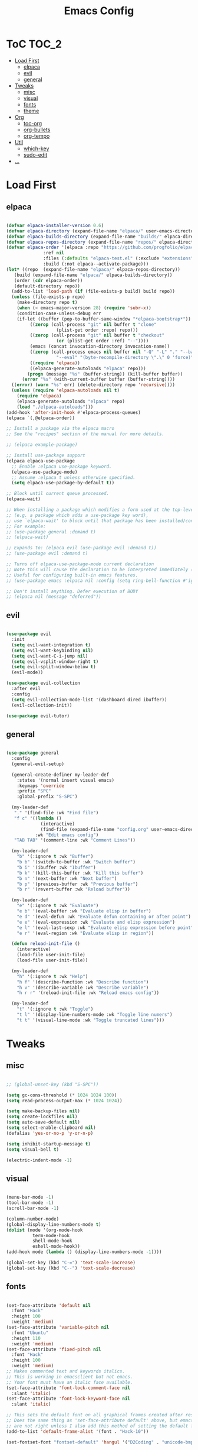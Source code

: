 #+TITLE: Emacs Config
#+STARTUP: showeverything

* ToC                                                                 :TOC_2:
- [[#load-first][Load First]]
  - [[#elpaca][elpaca]]
  - [[#evil][evil]]
  - [[#general][general]]
- [[#tweaks][Tweaks]]
  - [[#misc][misc]]
  - [[#visual][visual]]
  - [[#fonts][fonts]]
  - [[#theme][theme]]
- [[#org][Org]]
  - [[#toc-org][toc-org]]
  - [[#org-bullets][org-bullets]]
  - [[#org-tempo][org-tempo]]
- [[#util][Util]]
  - [[#which-key][which-key]]
  - [[#sudo-edit][sudo-edit]]
- [[#][...]]

* Load First
** elpaca
#+begin_src emacs-lisp
  
  (defvar elpaca-installer-version 0.6)
  (defvar elpaca-directory (expand-file-name "elpaca/" user-emacs-directory))
  (defvar elpaca-builds-directory (expand-file-name "builds/" elpaca-directory))
  (defvar elpaca-repos-directory (expand-file-name "repos/" elpaca-directory))
  (defvar elpaca-order '(elpaca :repo "https://github.com/progfolio/elpaca.git"
				:ref nil
				:files (:defaults "elpaca-test.el" (:exclude "extensions"))
				:build (:not elpaca--activate-package)))
  (let* ((repo  (expand-file-name "elpaca/" elpaca-repos-directory))
	 (build (expand-file-name "elpaca/" elpaca-builds-directory))
	 (order (cdr elpaca-order))
	 (default-directory repo))
    (add-to-list 'load-path (if (file-exists-p build) build repo))
    (unless (file-exists-p repo)
      (make-directory repo t)
      (when (< emacs-major-version 28) (require 'subr-x))
      (condition-case-unless-debug err
	  (if-let ((buffer (pop-to-buffer-same-window "*elpaca-bootstrap*"))
		   ((zerop (call-process "git" nil buffer t "clone"
					 (plist-get order :repo) repo)))
		   ((zerop (call-process "git" nil buffer t "checkout"
					 (or (plist-get order :ref) "--"))))
		   (emacs (concat invocation-directory invocation-name))
		   ((zerop (call-process emacs nil buffer nil "-Q" "-L" "." "--batch"
					 "--eval" "(byte-recompile-directory \".\" 0 'force)")))
		   ((require 'elpaca))
		   ((elpaca-generate-autoloads "elpaca" repo)))
	      (progn (message "%s" (buffer-string)) (kill-buffer buffer))
	    (error "%s" (with-current-buffer buffer (buffer-string))))
	((error) (warn "%s" err) (delete-directory repo 'recursive))))
    (unless (require 'elpaca-autoloads nil t)
      (require 'elpaca)
      (elpaca-generate-autoloads "elpaca" repo)
      (load "./elpaca-autoloads")))
  (add-hook 'after-init-hook #'elpaca-process-queues)
  (elpaca `(,@elpaca-order))

  ;; Install a package via the elpaca macro
  ;; See the "recipes" section of the manual for more details.

  ;; (elpaca example-package)

  ;; Install use-package support
  (elpaca elpaca-use-package
    ;; Enable :elpaca use-package keyword.
    (elpaca-use-package-mode)
    ;; Assume :elpaca t unless otherwise specified.
    (setq elpaca-use-package-by-default t))

  ;; Block until current queue processed.
  (elpaca-wait)

  ;; When installing a package which modifies a form used at the top-level
  ;; (e.g. a package which adds a use-package key word),
  ;; use `elpaca-wait' to block until that package has been installed/configured.
  ;; For example:
  ;; (use-package general :demand t)
  ;; (elpaca-wait)

  ;; Expands to: (elpaca evil (use-package evil :demand t))
  ;; (use-package evil :demand t)

  ;; Turns off elpaca-use-package-mode current declaration
  ;; Note this will cause the declaration to be interpreted immediately (not deferred).
  ;; Useful for configuring built-in emacs features.
  ;; (use-package emacs :elpaca nil :config (setq ring-bell-function #'ignore))

  ;; Don't install anything. Defer execution of BODY
  ;; (elpaca nil (message "deferred"))

#+end_src

** evil
#+begin_src emacs-lisp
  
  (use-package evil
    :init
    (setq evil-want-integration t)
    (setq evil-want-keybinding nil)
    (setq evil-want-C-i-jump nil)
    (setq evil-vsplit-window-right t)
    (setq evil-split-window-below t)
    (evil-mode))

  (use-package evil-collection
    :after evil
    :config
    (setq evil-collection-mode-list '(dashboard dired ibuffer))
    (evil-collection-init))

  (use-package evil-tutor)

#+end_src

** general
#+begin_src emacs-lisp

  (use-package general
    :config
    (general-evil-setup)

    (general-create-definer my-leader-def
      :states '(normal insert visual emacs)
      :keymaps 'override
      :prefix "SPC"
      :global-prefix "S-SPC")

    (my-leader-def
     "." '(find-file :wk "Find file")
     "f c" '((lambda ()
               (interactive)
               (find-file (expand-file-name "config.org" user-emacs-directory)))
             :wk "Edit emacs config")
     "TAB TAB" '(comment-line :wk "Comment Lines"))

    (my-leader-def
      "b" '(:ignore t :wk "Buffer")
      "b b" '(switch-to-buffer :wk "Switch buffer")
      "b i" '(ibuffer :wk "Ibuffer")
      "b k" '(kill-this-buffer :wk "Kill this buffer")
      "b n" '(next-buffer :wk "Next buffer")
      "b p" '(previous-buffer :wk "Previous buffer")
      "b r" '(revert-buffer :wk "Reload buffer"))

    (my-leader-def
      "e" '(:ignore t :wk "Evaluate")
      "e b" '(eval-buffer :wk "Evaluate elisp in buffer")
      "e d" '(eval-defun :wk "Evaluate defun containing or after point")
      "e e" '(eval-expression :wk "Evaluate and elisp expression")
      "e l" '(eval-last-sexp :wk "Evaluate elisp expression before point")
      "e r" '(eval-region :wk "Evaluate elisp in region"))

    (defun reload-init-file ()
      (interactive)
      (load-file user-init-file)
      (load-file user-init-file))

    (my-leader-def
      "h" '(:ignore t :wk "Help")
      "h f" '(describe-function :wk "Describe function")
      "h v" '(describe-variable :wk "Describe variable")
      "h r r" '(reload-init-file :wk "Reload emacs config"))

    (my-leader-def
      "t" '(:ignore t :wk "Toggle")
      "t l" '(display-line-numbers-mode :wk "Toggle line numers")
      "t t" '(visual-line-mode :wk "Toggle truncated lines")))

#+end_src


* Tweaks
** misc
#+begin_src emacs-lisp

  ;; (global-unset-key (kbd "S-SPC"))

  (setq gc-cons-threshold (* 1024 1024 100))
  (setq read-process-output-max (* 1024 1024))

  (setq make-backup-files nil)
  (setq create-lockfiles nil)
  (setq auto-save-default nil)
  (setq select-enable-clipboard nil)
  (defalias 'yes-or-no-p 'y-or-n-p)

  (setq inhibit-startup-message t)
  (setq visual-bell t)

  (electric-indent-mode -1)

#+end_src

** visual
#+begin_src emacs-lisp

  (menu-bar-mode -1)
  (tool-bar-mode -1)
  (scroll-bar-mode -1)

  (column-number-mode)
  (global-display-line-numbers-mode t)
  (dolist (mode '(org-mode-hook
            term-mode-hook
            shell-mode-hook
            eshell-mode-hook))
  (add-hook mode (lambda () (display-line-numbers-mode -1))))

  (global-set-key (kbd "C-=") 'text-scale-increase)
  (global-set-key (kbd "C--") 'text-scale-decrease)

#+end_src

** fonts
#+begin_src emacs-lisp

  (set-face-attribute 'default nil
    :font "Hack"
    :height 100
    :weight 'medium)
  (set-face-attribute 'variable-pitch nil
    :font "Ubuntu"
    :height 110
    :weight 'medium)
  (set-face-attribute 'fixed-pitch nil
    :font "Hack"
    :height 100
    :weight 'medium)
  ;; Makes commented text and keywords italics.
  ;; This is working in emacsclient but not emacs.
  ;; Your font must have an italic face available.
  (set-face-attribute 'font-lock-comment-face nil
    :slant 'italic)
  (set-face-attribute 'font-lock-keyword-face nil
    :slant 'italic)

  ;; This sets the default font on all graphical frames created after restarting Emacs.
  ;; Does the same thing as 'set-face-attribute default' above, but emacsclient fonts
  ;; are not right unless I also add this method of setting the default font.
  (add-to-list 'default-frame-alist '(font . "Hack-10"))

  (set-fontset-font "fontset-default" 'hangul '("D2Coding" . "unicode-bmp"))

  ;; Uncomment the following line if line spacing needs adjusting.
  (setq-default line-spacing 0.12)

#+end_src

** theme
#+begin_src emacs-lisp

  (load-theme 'tsdh-dark t)

#+end_src


* Org
** toc-org
#+begin_src emacs-lisp

  (use-package toc-org
    :commands toc-org-enable
    :init (add-hook 'org-mode-hook 'toc-org-enable))

#+end_src

** org-bullets
#+begin_src emacs-lisp

  (add-hook 'org-mode-hook 'org-indent-mode)
  (use-package org-bullets)
  (add-hook 'org-mode-hook (lambda () (org-bullets-mode 1)))

#+end_src

** org-tempo
#+begin_src emacs-lisp

  ;; <a <c <C <e <E <h <l <q <s <v
  (require 'org-tempo)

#+end_src


* Util
** which-key
#+begin_src emacs-lisp

  (use-package which-key
    :init (which-key-mode 1)
    :config
    (setq wich-key-side-window-location 'bottom
          which-key-sort-order #'which-key-key-order-alpha
          which-key-sort-uppercase-first nil
          which-key-add-column-padding 1
          which-key-max-display-columns nil
          which-key-min-display-lines 6
          which-key-side-window-slot -10
          which-key-side-window-max-height 0.25
          which-key-idle-delay 0.8
          which-key-max-description-length 50
          which-key-allow-imprecise-window-fit t
          which-key-separator " → " ))

#+end_src

** sudo-edit
#+begin_src emacs-lisp

  (use-package sudo-edit
    :config
      (my-leader-def
      "f u" '(sudo-edit-find-file :wk "Sudo find file")
      "f U" '(sudo-edit :wk "Sudo edit file")))

#+end_src


* ...
#+begin_src emacs-lisp

#+end_src
